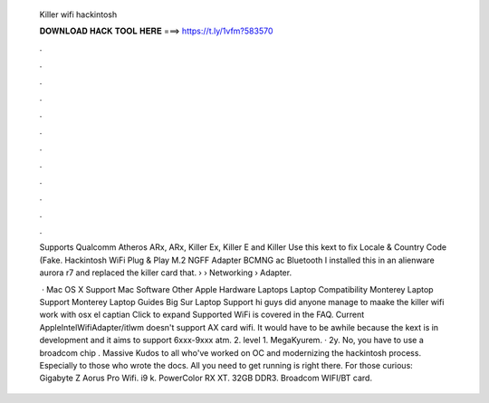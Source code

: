   Killer wifi hackintosh
  
  
  
  𝐃𝐎𝐖𝐍𝐋𝐎𝐀𝐃 𝐇𝐀𝐂𝐊 𝐓𝐎𝐎𝐋 𝐇𝐄𝐑𝐄 ===> https://t.ly/1vfm?583570
  
  
  
  .
  
  
  
  .
  
  
  
  .
  
  
  
  .
  
  
  
  .
  
  
  
  .
  
  
  
  .
  
  
  
  .
  
  
  
  .
  
  
  
  .
  
  
  
  .
  
  
  
  .
  
  Supports Qualcomm Atheros ARx, ARx, Killer Ex, Killer E and Killer Use this kext  to fix Locale & Country Code (Fake. Hackintosh WiFi Plug & Play M.2 NGFF Adapter BCMNG ac Bluetooth I installed this in an alienware aurora r7 and replaced the killer card that.  › › Networking › Adapter.
  
   · Mac OS X Support Mac Software Other Apple Hardware Laptops Laptop Compatibility Monterey Laptop Support Monterey Laptop Guides Big Sur Laptop Support hi guys did anyone manage to maake the killer wifi work with osx el captian Click to expand Supported WiFi is covered in the FAQ. Current AppleIntelWifiAdapter/itlwm doesn't support AX card wifi. It would have to be awhile because the kext is in development and it aims to support 6xxx-9xxx atm. 2. level 1. MegaKyurem. · 2y. No, you have to use a broadcom chip . Massive Kudos to all who've worked on OC and modernizing the hackintosh process. Especially to those who wrote the docs. All you need to get running is right there. For those curious: Gigabyte Z Aorus Pro Wifi. i9 k. PowerColor RX XT. 32GB  DDR3. Broadcom WIFI/BT card.
